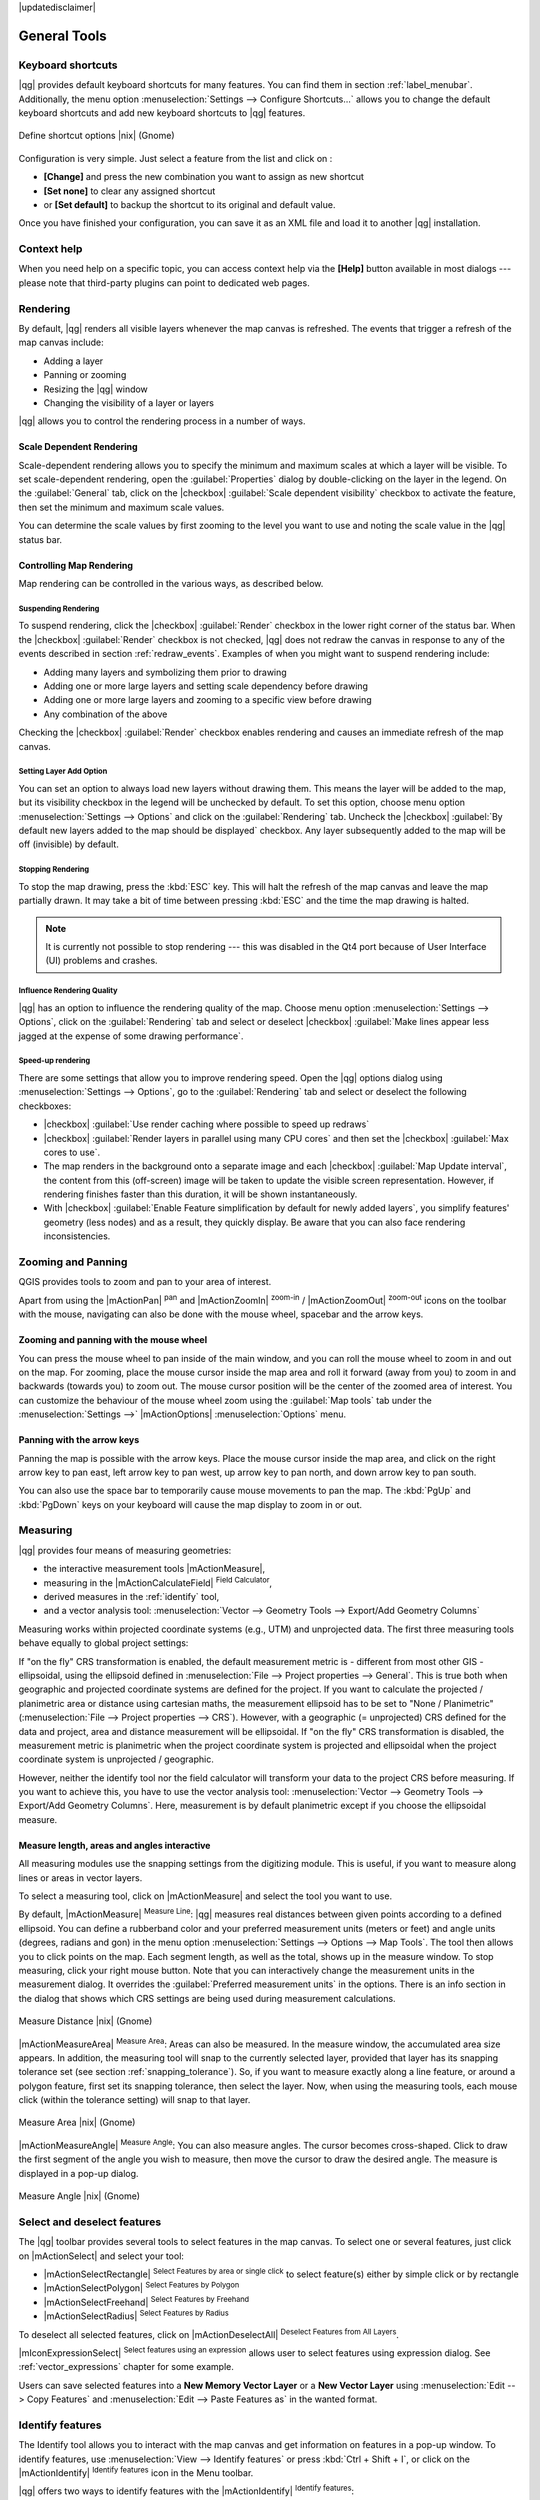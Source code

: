 |updatedisclaimer|

.. comment out this Section (by putting '|updatedisclaimer|' on top) if file is not up-to-date with release

.. _general_tools:

*************
General Tools
*************

.. _`shortcuts`:

Keyboard shortcuts
==================

.. index::
   single:Keyboard shortcuts

|qg| provides default keyboard shortcuts for many features. You can find them in
section :ref:`label_menubar`. Additionally, the menu option
:menuselection:`Settings --> Configure Shortcuts...` allows you to change the default
keyboard shortcuts and add new keyboard shortcuts to |qg| features.

.. _figure_shortcuts:

.. only:: html

   **Figure Shortcuts 1:**

.. figure:: /static/user_manual/introduction/shortcuts.png
   :align: center

   Define shortcut options |nix| (Gnome)

Configuration is very simple. Just select a feature from the list and click
on :

* **[Change]** and press the new combination you want to assign as new shortcut 
* **[Set none]** to clear any assigned shortcut
* or **[Set default]** to backup the shortcut to its original and default value.

Once you have finished your
configuration, you can save it as an XML file and load it to another |qg|
installation.

.. _`context_help`:

Context help
============

.. index::
   single:Context help

When you need help on a specific topic, you can access context help via the
**[Help]** button available in most dialogs --- please note that third-party
plugins can point to dedicated web pages.

.. _`redraw_events`:

Rendering
=========

.. index::
   single:Rendering

By default, |qg| renders all visible layers whenever the map canvas is
refreshed. The events that trigger a refresh of the map canvas include:

*  Adding a layer
*  Panning or zooming
*  Resizing the |qg| window
*  Changing the visibility of a layer or layers

|qg| allows you to control the rendering process in a number of ways.

.. _`label_scaledepend`:

Scale Dependent Rendering
-------------------------
.. index::
   single:Rendering scale dependent

Scale-dependent rendering allows you to specify the minimum and maximum scales
at which a layer will be visible. To set scale-dependent rendering, open the
:guilabel:`Properties` dialog by double-clicking on the layer in the legend. On
the :guilabel:`General` tab, click on the |checkbox| :guilabel:`Scale
dependent visibility` checkbox to activate the feature, then set the minimum and
maximum scale values.

You can determine the scale values by first zooming to the level you want to
use and noting the scale value in the |qg| status bar.

.. index::
   single:Scale

.. _`label_controlmap`:

Controlling Map Rendering
-------------------------

Map rendering can be controlled in the various ways, as described below.

.. _`label_suspendrender`:

Suspending Rendering
....................

.. index::`rendering!suspending`

To suspend rendering, click the |checkbox| :guilabel:`Render` checkbox in the
lower right corner of the status bar. When the |checkbox| :guilabel:`Render`
checkbox is not checked, |qg| does not redraw the canvas in response to any of
the events described in section :ref:`redraw_events`. Examples of when you
might want to suspend rendering include:

* Adding many layers and symbolizing them prior to drawing
* Adding one or more large layers and setting scale dependency before drawing
* Adding one or more large layers and zooming to a specific view before drawing
* Any combination of the above

Checking the |checkbox| :guilabel:`Render` checkbox enables rendering and
causes an immediate refresh of the map canvas.

.. _`label_settinglayer`:

Setting Layer Add Option
........................

.. index::`rendering!options`
.. index::`layers!initial visibility`

You can set an option to always load new layers without drawing them. This
means the layer will be added to the map, but its visibility checkbox in the
legend will be unchecked by default. To set this option, choose menu option
:menuselection:`Settings --> Options` and click on the :guilabel:`Rendering`
tab. Uncheck the |checkbox| :guilabel:`By default new layers added to the map
should be displayed` checkbox. Any layer subsequently added to the map will be off
(invisible) by default.

Stopping Rendering
..................

.. index::
   single:Rendering halting

.. _label_stoprender:

To stop the map drawing, press the :kbd:`ESC` key. This will halt the refresh of
the map canvas and leave the map partially drawn. It may take a bit of time
between pressing :kbd:`ESC` and the time the map drawing is halted.

.. note::
   It is currently not possible to stop rendering --- this was disabled in the Qt4
   port because of User Interface (UI) problems and crashes.

.. _`label_renderquality`:

Influence Rendering Quality
...........................

.. index::
   single:rendering quality

|qg| has an option to influence the rendering quality of the map. Choose menu
option :menuselection:`Settings --> Options`, click on the :guilabel:`Rendering`
tab and select or deselect |checkbox| :guilabel:`Make lines appear less jagged 
at the expense of some drawing performance`.

Speed-up rendering
..................

There are some settings that allow you to improve rendering speed. Open the |qg| options
dialog using :menuselection:`Settings --> Options`, go to the :guilabel:`Rendering`
tab and select or deselect the following checkboxes:

* |checkbox| :guilabel:`Use render caching where possible to speed up redraws`
* |checkbox| :guilabel:`Render layers in parallel using many CPU cores` and then 
  set the |checkbox| :guilabel:`Max cores to use`.
* The map renders in the background onto a separate image and each 
  |checkbox| :guilabel:`Map Update interval`, the content from this 
  (off-screen) image will be taken to update the visible screen representation.
  However, if rendering finishes faster than this duration, it will be shown 
  instantaneously.
* With |checkbox| :guilabel:`Enable Feature simplification by default for newly 
  added layers`, you simplify features' geometry (less nodes) and as 
  a result, they quickly display. 
  Be aware that you can also face rendering inconsistencies.

  
.. index:: Zoom_In Zoom_Out, Pan, Map_Navigation

.. _zoom-pan:

Zooming and Panning
====================

QGIS provides tools to zoom and pan to your area of interest.

Apart from using the |mActionPan| :sup:`pan` and |mActionZoomIn|
:sup:`zoom-in` / |mActionZoomOut| :sup:`zoom-out` icons on the toolbar
with the mouse, navigating can also be done with the mouse wheel, spacebar
and the arrow keys.

Zooming and panning with the mouse wheel
----------------------------------------

You can press the mouse wheel to pan inside of the main
window, and you can roll the mouse wheel to zoom in and out on the map.
For zooming, place the mouse cursor inside the map area and roll it forward
(away from you) to zoom in and backwards (towards you) to zoom out. The mouse
cursor position will be the center of the zoomed area of interest. You can
customize the behaviour of the mouse wheel zoom using the :guilabel:`Map tools`
tab under the :menuselection:`Settings -->` |mActionOptions|
:menuselection:`Options` menu.

Panning with the arrow keys
---------------------------

Panning the map is possible with the arrow keys.
Place the mouse cursor inside the map area, and click on the right arrow key
to pan east, left arrow key to pan west, up arrow key to pan north, and down
arrow key to pan south.

You can also use the space bar to temporarily cause mouse movements to pan
the map. The :kbd:`PgUp` and :kbd:`PgDown` keys on your keyboard will cause
the map display to zoom in or out.

  
.. _`sec_measure`:

Measuring
=========
.. index::
   single:measure
   
|qg| provides four means of measuring geometries:

* the interactive measurement tools |mActionMeasure|,
* measuring in the |mActionCalculateField| :sup:`Field Calculator`,
* derived measures in the :ref:`identify` tool,
* and a vector analysis tool: :menuselection:`Vector --> Geometry Tools --> 
  Export/Add Geometry Columns`

Measuring works within projected coordinate systems (e.g., UTM) and unprojected
data. The first three measuring tools behave equally to global project settings:

If "on the fly" CRS transformation is enabled, the default measurement metric is 
- different from most other GIS - ellipsoidal, using the ellipsoid defined in 
:menuselection:`File --> Project properties --> General`. This is true both 
when geographic and projected coordinate systems are defined for the project. 
If you want to calculate the projected / planimetric area or distance using cartesian 
maths, the measurement ellipsoid has to be set to "None / Planimetric" 
(:menuselection:`File --> Project properties --> CRS`). However, 
with a geographic (= unprojected) CRS defined for the data and project, area and 
distance measurement will be ellipsoidal.
If "on the fly" CRS transformation is disabled, the measurement metric is planimetric 
when the project coordinate system is projected and ellipsoidal when the project 
coordinate system is unprojected / geographic.

However, neither the identify tool nor the field calculator will transform your  
data to the project CRS before measuring. If you want to achieve this, you have  
to use the vector analysis tool: :menuselection:`Vector --> Geometry Tools -->  
Export/Add Geometry Columns`. Here, measurement is by default planimetric except 
if you choose the ellipsoidal measure.

Measure length, areas and angles interactive
----------------------------------------------

All measuring modules use the snapping settings from the digitizing module. 
This is useful, if you want to measure along lines or areas in vector layers.

To select a measuring tool, click on |mActionMeasure| and select the tool you want
to use.

.. index::
   single:measure;line length
.. index::
   single:measure;areas
.. index::
   single:measure;angles

By default, |mActionMeasure| :sup:`Measure Line`: |qg| measures real distances
between given points according to a defined ellipsoid. You can define a rubberband 
color and your preferred measurement units (meters or feet) and angle units 
(degrees, radians and gon) in the menu option 
:menuselection:`Settings --> Options --> Map Tools`.
The tool then allows you to click points on the map. Each segment length, 
as well as the total, shows up in the measure window. 
To stop measuring, click your right mouse button.
Note that you can interactively change the measurement units in the measurement
dialog. It overrides the :guilabel:`Preferred measurement units` in the options.
There is an info section in the dialog that shows which CRS settings are being 
used during measurement calculations.

.. _figure_measure_length:

.. only:: html

   **Figure Measure 1:**

.. figure:: /static/user_manual/introduction/measure_line.png
   :align: center

   Measure Distance |nix| (Gnome)

|mActionMeasureArea| :sup:`Measure Area`: Areas can also be measured. In the
measure window, the accumulated area size appears. In addition, the measuring
tool will snap to the currently selected layer, provided that layer has its
snapping tolerance set (see section :ref:`snapping_tolerance`). So, if you want
to measure exactly along a line feature, or around a polygon feature, first set
its snapping tolerance, then select the layer. Now, when using the measuring
tools, each mouse click (within the tolerance setting) will snap to that layer.

.. _figure_measure_area:

.. only:: html

   **Figure Measure 2:**

.. figure:: /static/user_manual/introduction/measure_area.png
   :align: center

   Measure Area |nix| (Gnome)

|mActionMeasureAngle| :sup:`Measure Angle`: You can also measure angles. The
cursor becomes cross-shaped. Click to draw the first segment of the angle you
wish to measure, then move the cursor to draw the desired angle. The measure
is displayed in a pop-up dialog.

.. _figure_measure_angle:

.. only:: html

   **Figure Measure 3:**

.. figure:: /static/user_manual/introduction/measure_angle.png
   :align: center

   Measure Angle |nix| (Gnome)

.. _`sec_selection`:

Select and deselect features
============================

The |qg| toolbar provides several tools to select features in the map canvas.
To select one or several features, just click on |mActionSelect| and select your
tool:

* |mActionSelectRectangle| :sup:`Select Features by area or single click` to 
  select feature(s) either by simple click or by rectangle
* |mActionSelectPolygon| :sup:`Select Features by Polygon`
* |mActionSelectFreehand| :sup:`Select Features by Freehand`
* |mActionSelectRadius| :sup:`Select Features by Radius`

To deselect all selected features, click on |mActionDeselectAll| :sup:`Deselect
Features from All Layers`.

|mIconExpressionSelect| :sup:`Select features using an expression` allows user 
to select features using expression dialog. See :ref:`vector_expressions` 
chapter for some example.

Users can save selected features into a **New Memory Vector Layer** or a 
**New Vector Layer** using :menuselection:`Edit --> Copy Features` and 
:menuselection:`Edit --> Paste Features as` in the wanted format.

.. _`identify`:

Identify features
=================

.. index::
   single:Identify features

The Identify tool allows you to interact with the map canvas and get information
on features in a pop-up window. To identify features, use :menuselection:`View --> Identify
features` or press :kbd:`Ctrl + Shift + I`, or click on the |mActionIdentify|
:sup:`Identify features` icon in the Menu toolbar.

|qg| offers two ways to identify features with the |mActionIdentify|
:sup:`Identify features`:

* **left click** will identify features according to the mode set in the 
  :guilabel:`Identify results` panel
* **right click** will fetch all the snapped features from all the visible layers. 
  This will open a context menu, allowing the user to choose more precisely the 
  features to identify.

If you click on feature, the :guilabel:`Identify results` dialog will list 
informations about the clicked feature(s). The default view is a tree view where 
the first item is the name of the layer and its children are its identified feature(s). 
Each feature is described by the name of a field with its value. 
This field is the one set in :menuselection:`Properties --> Display`. 
Then follow all the other informations about the feature.

This window can be customized to display custom fields, but by default it will
display three kinds of information:

* Actions: Actions can be added to the identify feature windows. When clicking
  on the action label, action will be run. By default, only one action is added,
  to view feature form for editing. You can define more actions in the layer's 
  properties dialog.
* Derived: This information is calculated or derived from other information.
  You can find clicked coordinate, X and Y coordinates, area in map units and
  perimeter in map units for polygons, length in map units for lines and feature
  ids.
* Data attributes: This is the list of attribute fields from the data.

.. _figure_identify:

.. only:: html

   **Figure Identify 1:**

.. figure:: /static/user_manual/introduction/identify_features.png
   :align: center

   Identify features dialog |nix| (Gnome)

At the top of the window, you have five icons:

* |mActionExpandTree| :sup:`Expand tree`
* |mActionCollapseTree| :sup:`Collapse tree`
* |mActionExpandNewTree| :sup:`Default behaviour` to define whether next 
  identified features informations should be collapsed or expanded
* |mActionPropertyItem| :sup:`View the feature form`
* |mActionDeselectAll| :sup:`Clear Results`
* |mActionEditCopy| :sup:`Copy selected feature to clipboard`
* |mActionFilePrint| :sup:`Print selected HTML response`

At the bottom of the window, you have the :guilabel:`Mode` and :guilabel:`View`
comboboxes.
With the :guilabel:`Mode` combobox you can define from which layers features 
should be identified: 

* 'Current layer' : only features from the selected layer are identified. The 
  layer may not be visible in the canvas.
* 'Top down, stop at first': for only features from the upper visible layer
* 'Top down': for all features from the visible layers. The results are shown in 
  the panel.
* and 'Layer selection': opens a context menu where user selects the layer to 
  identify features from. Operates like a right-click. Only the choosen features 
  will be shown in the result panel.

The :guilabel:`View` can be set as 'Tree', 'Table' and 'Graph'. 
'Table' and 'Graph' views can only be set for raster layers.

The identify tool allows you to |checkbox|:guilabel:`auto open a form`. 
If checked, each time a single feature is identified |qg| will open a form 
showing its attributes. This is a handy way to quickly edit feature's attributes.


Other functions can be found in the context menu of the identified item. For
example, from the context menu you can:

* View the feature form
* Zoom to feature
* Copy feature: Copy all feature geometry and attributes
* Toggle feature selection: adds identified feature to selection
* Copy attribute value: Copy only the value of the attribute that you click on
* Copy feature attributes: Copy the attributes of the feature
* Clear result: Remove results in the window
* Clear highlights: Remove features highlighted on the map
* Highlight all
* Highlight layer
* Activate layer: Choose a layer to be activated
* Layer properties: Open layer properties window
* Expand all
* Collapse all

.. _decorations:

Decorations
===========

The Decorations of |qg| include the Grid, the Copyright Label, the North Arrow 
and the Scale Bar. They are used to 'decorate' the map by adding cartographic
elements.

Grid
----

|transformed| :sup:`Grid` allows you to add a coordinate grid and coordinate
annotations to the map canvas.

.. _figure_decorations_1:

.. only:: html

   **Figure Decorations 1:**

.. figure:: /static/user_manual/introduction/grid_dialog.png
   :align: center

   The Grid Dialog |nix|

#.  Select from menu :menuselection:`View --> Decorations --> Grid`.
    The dialog starts (see figure_decorations_1_).
#.  Activate the |checkbox| :guilabel:`Enable grid` checkbox and set grid
    definitions according to the layers loaded in the map canvas.
#.  Activate the |checkbox| :guilabel:`Draw annotations` checkbox and set
    annotation definitions according to the layers loaded in the map canvas.
#.  Click **[Apply]** to verify that it looks as expected.
#.  Click **[OK]** to close the dialog.

Copyright Label
---------------

|copyright_label| :sup:`Copyright label` adds a copyright label using the text
you prefer to the map.

.. _figure_decorations_2:

.. only:: html

   **Figure Decorations 2:**

.. figure:: /static/user_manual/introduction/copyright.png
   :align: center

   The Copyright Dialog |nix|


#.  Select from menu :menuselection:`View --> Decorations --> Copyright Label`.
    The dialog starts (see figure_decorations_2_).
#.  Enter the text you want to place on the map. You can use HTML as
    shown in the example.
#.  Choose the placement of the label from the :guilabel:`Placement`
    |selectstring| combo box.
#.  Make sure the |checkbox| :guilabel:`Enable Copyright Label` checkbox is
    checked.
#.  Click **[OK]**.

In the example above, which is the default, |qg| places a copyright symbol 
followed by the date in the lower right-hand corner of the map canvas.

North Arrow
-----------

|north_arrow| :sup:`North Arrow` places a simple north arrow on the map canvas.
At present, there is only one style available. You can adjust the angle of the
arrow or let |qg| set the direction automatically. If you choose to let |qg|
determine the direction, it makes its best guess as to how the arrow should be
oriented. For placement of the arrow, you have four options, corresponding to
the four corners of the map canvas.

.. _figure_decorations_3:

.. only:: html

   **Figure Decorations 3:**

.. figure:: /static/user_manual/introduction/north_arrow_dialog.png
   :align: center

   The North Arrow Dialog |nix|


Scale Bar
---------

|scale_bar| :sup:`Scale Bar` adds a simple scale bar to the map canvas. You
can control the style and placement, as well as the labelling of the bar.

.. _figure_decorations_4:

.. only:: html

   **Figure Decorations 4:**

.. figure:: /static/user_manual/introduction/scale_bar_dialog.png
   :align: center

   The Scale Bar Dialog |nix|


|qg| only supports displaying the scale in the same units as your map frame.
So if the units of your layers are in meters, you can't create a scale bar in
feet. Likewise, if you are using decimal degrees, you can't create a scale
bar to display distance in meters.

To add a scale bar:

#.  Select from menu :menuselection:`View --> Decorations --> Scale Bar`.
    The dialog starts (see figure_decorations_4_).
#.  Choose the placement from the :guilabel:`Placement` |selectstring| combo box.
#.  Choose the style from the :guilabel:`Scale bar style` |selectstring|
    combo box.
#.  Select the color for the bar :guilabel:`Color of bar` |selectcolor| or use
    the default black color.
#.  Set the size of the bar and its label :guilabel:`Size of bar` |selectnumber|.
#.  Make sure the |checkbox| :guilabel:`Enable scale bar` checkbox is checked.
#.  Optionally, check |checkbox| :guilabel:`Automatically snap to round number
    on resize`.
#.  Click **[OK]**.


.. tip::

   **Settings of Decorations**

   When you save a :file:`.qgs` project, any changes you have made to Grid,
   North Arrow, Scale Bar and Copyright will be saved in the project and restored
   the next time you load the project.

.. _sec_annotations:

.. index::
   single: annotation

Annotation Tools
================

The |mActionTextAnnotation| :sup:`Text Annotation` tool in the attribute
toolbar provides the possibility to place formatted text in a balloon on the
|qg| map canvas. Use the :guilabel:`Text Annotation` tool and click into the
map canvas.

.. _annotation:

.. only:: html

   **Figure annotation 1:**

.. figure:: /static/user_manual/introduction/annotation.png
   :align: center

   Annotation text dialog |nix|

Double clicking on the item opens a dialog with various options. There is the
text editor to enter the formatted text and other item settings. For instance, 
there is the choice of having the item placed on a map position (displayed by
a marker symbol) or to have the item on a screen position (not related to the
map). The item can be moved by map position (by dragging the map marker) or by 
moving only the balloon. The icons are part of the GIS theme, and they are used 
by default in the other themes, too.

The |mActionAnnotation| :sup:`Move Annotation` tool allows you to move the
annotation on the map canvas.

Html annotations
----------------

The |mActionFormAnnotation| :sup:`Html Annotation` tools in the attribute
toolbar provides the possibility to place the content of an html file in a
balloon on the |qg| map canvas. Using the :guilabel:`Html Annotation` tool, 
click into the map canvas and add the path to the html file into the dialog.

SVG annotations
---------------

The |mActionSaveAsSVG| :sup:`SVG Annotation` tool in the attribute toolbar
provides the possibility to place an SVG symbol in a balloon on the |qg| map
canvas. Using the :guilabel:`SVG Annotation` tool, click into the map canvas and
add the path to the SVG file into the dialog.

Form annotations
----------------

.. index::`annotations`
.. index::`form annotation|\see{annotations}`

Additionally, you can also create your own annotation forms. The
|mActionFormAnnotation| :sup:`Form Annotation` tool is useful to display
attributes of a vector layer in a customized Qt Designer form (see
figure_custom_annotation_). This is similar to the designer forms for the
:guilabel:`Identify features` tool, but displayed in an annotation item.
Also see this video https://www.youtube.com/watch?v=0pDBuSbQ02o from 
Tim Sutton for more information.

.. _figure_custom_annotation:

.. only:: html

   **Figure annotation 2:**

.. figure:: /static/user_manual/introduction/custom_annotation.png
   :align: center

   Customized qt designer annotation form |nix|

.. note::
   If you press :kbd:`Ctrl+T` while an :guilabel:`Annotation` tool is active
   (move annotation, text annotation, form annotation), the visibility states
   of the items are inverted.

.. _`sec_bookmarks`:

Spatial Bookmarks
=================

.. index::
   single:bookmarks
.. index::
   single:spatial bookmarks;see bookmarks

Spatial Bookmarks allow you to "bookmark" a geographic location and return to
it later. Bookmarks are saved on the computer, meaning that they are available 
from any project in the same computer.

Creating a Bookmark
-------------------

To create a bookmark:

#. Zoom or pan to the area of interest.
#. Select the menu option :menuselection:`View --> New Bookmark` or press
   :kbd:`Ctrl-B`. The Spatial Bookmark panel opens with the newly created bookmark.
#. Enter a descriptive name for the bookmark (up to 255 characters).
#. Press :kbd:`Enter` to add the bookmark or click elsewhere.

Note that you can have multiple bookmarks with the same name.

Working with Bookmarks
----------------------

To use or manage bookmarks, select the menu option
:menuselection:`View --> Show Bookmarks`. The :guilabel:`Spatial Bookmarks`
panel allows you to: 

* Zoom to a Bookmark: select the desired bookmark and then click 
  :guilabel:`Zoom To Bookmark`. You can also zoom to a bookmark by 
  double-clicking on it.
* Delete a Bookmark: select the bookmark and click :guilabel:`Delete Bookmark`. 
  Confirm your choice.
* Import or Export a bookmark: To share or transfer your bookmarks between 
  computers you can use the :guilabel:`Import/Export Bookmarks` pull down menu 
  in the :guilabel:`Spatial Bookmarks` dialog. All the bookmarks are transfered.

.. _nesting_projects:

Nesting Projects
================

.. index:: nesting projects

If you want to embed content from other project files into your project, you can
choose :menuselection:`Layer --> Embed Layers and Groups`.

Embedding layers
----------------

The following dialog allows you to embed layers from other projects. Here is a
small example:

#. Press |browsebutton| to look for another project from the Alaska dataset.
#. Select the project file :file:`grassland`. You can see the content of the
   project (see figure_embed_dialog_).
#. Press :kbd:`Ctrl` and click on the layers :file:`grassland` and
   :file:`regions`. Press **[OK]**. The selected layers are embedded in the map
   legend and the map view now.

.. _figure_embed_dialog:

.. only:: html

   **Figure Nesting 1:**

.. figure:: /static/user_manual/introduction/embed_dialog.png
   :align: center

   Select layers and groups to embed |nix|

While the embedded layers are editable, you can't change their properties like
style and labeling.

Removing embedded layers
------------------------

Right-click on the embedded layer and choose |mActionRemoveLayer| :sup:`Remove`.
